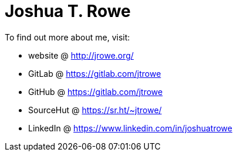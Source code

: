 = Joshua T. Rowe

To find out more about me, visit:

* website @  http://jrowe.org/
* GitLab @ https://gitlab.com/jtrowe
* GitHub @ https://gitlab.com/jtrowe
* SourceHut @ https://sr.ht/~jtrowe/
* LinkedIn @ https://www.linkedin.com/in/joshuatrowe

